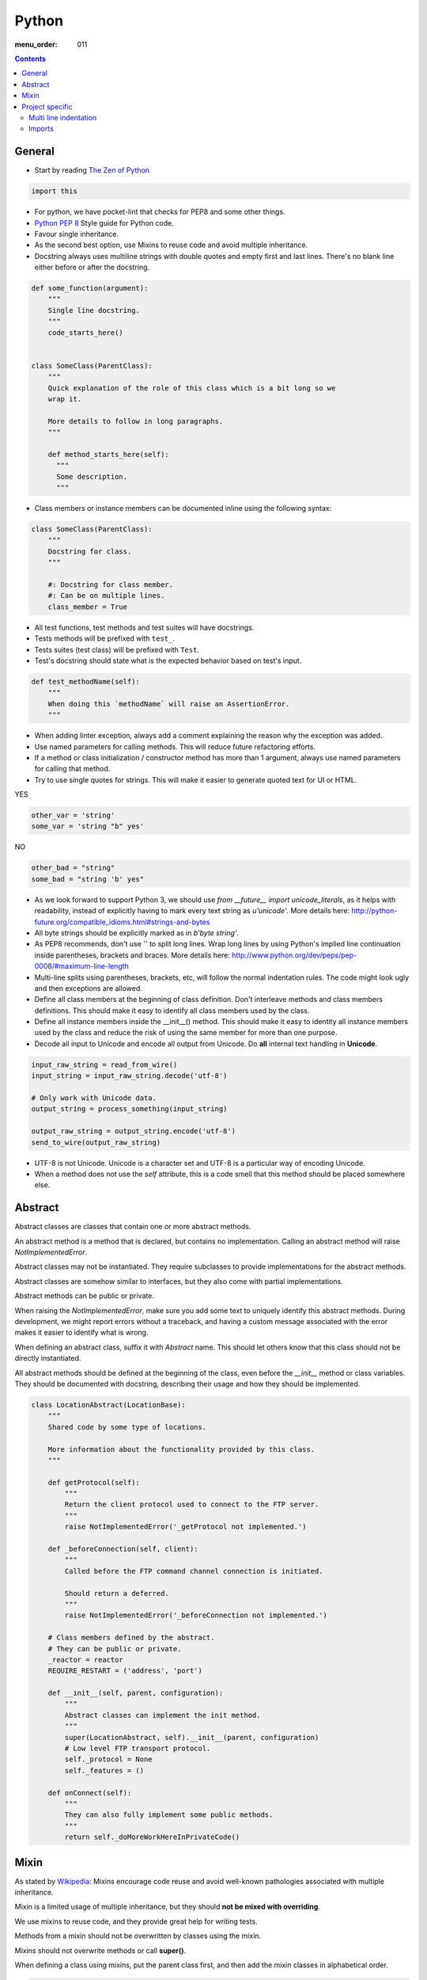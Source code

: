 Python
######

:menu_order: 011

.. contents::


General
=======

* Start by reading
  `The Zen of Python <https://www.python.org/dev/peps/pep-0020/>`_

.. sourcecode:: python

    import this

* For python, we have pocket-lint that checks for PEP8 and some other things.

* `Python PEP 8 <http://www.python.org/dev/peps/pep-0008/>`_
  Style guide for Python code.

* Favour single inheritance.

* As the second best option, use Mixins to reuse code and avoid multiple inheritance.

* Docstring always uses multiline strings with double quotes and empty first
  and last lines. There's no blank line either before or after the docstring.

.. sourcecode:: python

    def some_function(argument):
        """
        Single line docstring.
        """
        code_starts_here()


    class SomeClass(ParentClass):
        """
        Quick explanation of the role of this class which is a bit long so we
        wrap it.

        More details to follow in long paragraphs.
        """

        def method_starts_here(self):
          """
          Some description.
          """

* Class members or instance members can be documented inline using the
  following syntax:

.. sourcecode:: python

    class SomeClass(ParentClass):
        """
        Docstring for class.
        """

        #: Docstring for class member.
        #: Can be on multiple lines.
        class_member = True

* All test functions, test methods and test suites will have docstrings.

* Tests methods will be prefixed with ``test_``.

* Tests suites (test class) will be prefixed with ``Test``.

* Test's docstring should state what is the expected behavior based on
  test's input.

.. sourcecode:: python

    def test_methodName(self):
        """
        When doing this `methodName` will raise an AssertionError.
        """

* When adding linter exception, always add a comment explaining the reason
  why the exception was added.

* Use named parameters for calling methods. This will reduce future
  refactoring efforts.

* If a method or class initialization / constructor method has more than 1
  argument, always use named parameters for calling that method.

* Try to use single quotes for strings. This will make it easier to generate
  quoted text for UI or HTML.

YES

.. sourcecode:: python

    other_var = 'string'
    some_var = 'string "b" yes'

NO

.. sourcecode:: python

    other_bad = "string"
    some_bad = "string 'b' yes"

* As we look forward to support Python 3, we should use
  `from __future__ import unicode_literals`, as it helps with readability,
  instead of explicitly having to mark every text string as `u'unicode'`.
  More details here:
  http://python-future.org/compatible_idioms.html#strings-and-bytes

* All byte strings should be explicitly marked as in `b'byte string'`.

* As PEP8 recommends, don't use '\' to split long lines. Wrap long lines by
  using Python's implied line continuation inside parentheses, brackets and
  braces. More details here:
  http://www.python.org/dev/peps/pep-0008/#maximum-line-length

* Multi-line splits using parentheses, brackets, etc, will follow the normal
  indentation rules. The code might look ugly and then exceptions are allowed.

* Define all class members at the beginning of class definition.
  Don't interleave methods and class members definitions. This should make it
  easy to identify all class members used by the class.

* Define all instance members inside the __init__() method. This should make
  it easy to identity all instance members used by the class and reduce the
  risk of using the same member for more than one purpose.

* Decode all input to Unicode and encode all output from Unicode. Do **all**
  internal text handling in **Unicode**.

.. sourcecode:: python

    input_raw_string = read_from_wire()
    input_string = input_raw_string.decode('utf-8')

    # Only work with Unicode data.
    output_string = process_something(input_string)

    output_raw_string = output_string.encode('utf-8')
    send_to_wire(output_raw_string)

* UTF-8 is not Unicode.
  Unicode is a character set and UTF-8 is a particular way of
  encoding Unicode.

* When a method does not use the *self* attribute, this is a code smell
  that this method should be placed somewhere else.


Abstract
========

Abstract classes are classes that contain one or more abstract methods.

An abstract method is a method that is declared,
but contains no implementation.
Calling an abstract method will raise `NotImplementedError`.

Abstract classes may not be instantiated.
They require subclasses to provide implementations for the abstract methods.

Abstract classes are somehow similar to interfaces, but they also come with
partial implementations.

Abstract methods can be public or private.

When raising the `NotImplementedError`, make sure you add some text to uniquely
identify this abstract methods.
During development, we might report errors without a traceback, and having a
custom message associated with the error makes it easier to identify what is
wrong.

When defining an abstract class, suffix it with `Abstract` name.
This should let others know that this class should not be directly instantiated.

All abstract methods should be defined at the beginning of the class, even
before the `__init__` method or class variables.
They should be documented with docstring, describing their usage and how they
should be implemented.


.. sourcecode:: python

    class LocationAbstract(LocationBase):
        """
        Shared code by some type of locations.

        More information about the functionality provided by this class.
        """

        def getProtocol(self):
            """
            Return the client protocol used to connect to the FTP server.
            """
            raise NotImplementedError('_getProtocol not implemented.')

        def _beforeConnection(self, client):
            """
            Called before the FTP command channel connection is initiated.

            Should return a deferred.
            """
            raise NotImplementedError('_beforeConnection not implemented.')

        # Class members defined by the abstract.
        # They can be public or private.
        _reactor = reactor
        REQUIRE_RESTART = ('address', 'port')

        def __init__(self, parent, configuration):
            """
            Abstract classes can implement the init method.
            """
            super(LocationAbstract, self).__init__(parent, configuration)
            # Low level FTP transport protocol.
            self._protocol = None
            self._features = ()

        def onConnect(self):
            """
            They can also fully implement some public methods.
            """
            return self._doMoreWorkHereInPrivateCode()


Mixin
=====

As stated by `Wikipedia <http://en.wikipedia.org/wiki/Mixin>`_:
Mixins encourage code reuse and avoid well-known pathologies associated
with multiple inheritance.

Mixin is a limited usage of multiple inheritance, but they should **not be
mixed with overriding**.

We use mixins to reuse code, and they provide great help for writing tests.

Methods from a mixin should not be overwritten by classes using the mixin.

Mixins should not overwrite methods or call **super()**.

When defining a class using mixins, put the parent class first, and then
add the mixin classes in alphabetical order.

.. sourcecode:: python

    class SomeMixedClass(ParentClass, AnotherMixin, SomeMixin, ZoroMixin):
        """
        A class with `single` inheritance and multiple mixins.
        """

When defining a mixin, document the external class or instance members used
by the mixin.

.. sourcecode:: python

    from some_package import complicated_code_using, complicated_other_using


    class LoginMixin(object):
        """
        Does some kind of work.

        username - account used for authentication.
        password - password for the account
        ssh_key - SSH key for authentication
        """

        def loginWithUsernameAndPassword(self):
            """
            Does something.
            """
            if self.username:
                raise SomeException()

            complicated_code_using(self.username, self.password)

        def loginWithUsernameAndSSHKey(self):
            """
            Does something else.
            """
            complicated_other_using(self.username, self.ssh_key)


Project specific
================

* When default arguments have mutable values, they are defined as `None` and
  then assigned the default value.

  Otherwise this can hit us very hard. `More details here
  <http://stackoverflow.com/q/1132941/539264>`_.

.. sourcecode:: python

    def methodName(self, a, b='imutable', c=None, d=None):
        """
        Describe method.
        """
        if c is None:
           c = []

        if d is None:
           d = SomeObject()


Multi line indentation
----------------------

* For now, just see some examples:

.. sourcecode:: python

    self.logger.log(
        message_id=factory.number(),
        name=factory.getUniqueString(),
        callback=do_something_else,
        )

Same indentation applies for brackets:

.. sourcecode:: python

    some_list = [
        bla,
        blabla,
        alabala,
        ]

* Two-line coding exception: If the parentheses expression does not fit on one line:

.. sourcecode:: python

    self.logger.log(
        factory.number(), factory.getUniqueString())

* Conditional exceptions. When indenting parentheses for conditional
  expressions add one extra indent to separate the conditional expression
  from the conditional block.

.. sourcecode:: python

    if (somethin_else is None or
            say_something_else is None):
        do_else = nothing
        do_something()

    if (somethin_else is None or
            say_something_else is None or
            we_should_not_have_long_conditionals
            ):
        do_else = nothing
        do_something()

* Class, method and function indentation.

.. sourcecode:: python

    class MyClassName(
            VeryLongParentClass, VeryLongOtherMixin):
        """
        Docstring here.
        """

    def myMethodWithLongArguments(self,
            name=None, other_long_thing=None):
        """
        Docstring here.
        """

    def my_function_with_long_arguments(
            name=None,
            other_long_thing=None,
            other_very_long_argument=None,
            ):
        """
        Docstring here.
        """


Imports
-------

* Imports should be called at the start of each module, the only exception
  allowed is when used for avoiding circular imports.

* There is one empty line between the import block and the module comment.

* The import blocks are separated by one empty line.

* They will be arranged in 3 major blocks:

  * 1 - Importing from Python standard modules.
  * 2 - Importing from modules outside of the project (3rd party).
  * 3 - Importing from modules belonging to the project.

* In each block, the modules are sorted in alphabetical order,
  case-insensitive.

* When importing multiple members of a module, if they don't exceed the 79
  characters limit, they will be listed on the same line

* When importing multiple members of a module, and they exceed the 79
  characters limit, they will be listed as a list, with each member on a
  line ending with comma.

A good example:

.. sourcecode:: python

    # Copyright (c) YEAR Your Name.
    # See LICENSE for details.
    """Sample module for demonstrating imports coding conventions."""
    from __future__ import with_statement

    from optparse import OptionParser
    import logging
    import os
    import sys
    import time
    import types

    from OpenSSL import crypto
    from twisted.web import server
    import simplejson as json

    from chevah.commons.utils.constants import (
        DEFAULT_KEY_SIZE,
        DEFAULT_KEY_TYPE,
        DEFAULT_PUBLIC_KEY_EXTENSION,
        )
    from chevah.commons.utils.exceptions import OperationalException
    from chevah.commons.utils.crypto import Key
    from chevah.commons.utils.helpers import (
        _,
        log_add_default_handlers,
        open_local_admin_webpage,
        )
    from chevah.server.commons.configuration import (
        ApplicationConfiguration,
        )
    from chevah.server.commons.constants import (
        CONFIGURATION_SERVER_FILE,
        CONFIGURATION_PID_FILE,
        PRODUCT_NAME,
        )
    from chevah.server.commons.process import ChevahTwistedProcess
